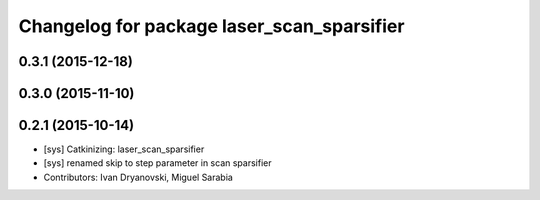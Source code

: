 ^^^^^^^^^^^^^^^^^^^^^^^^^^^^^^^^^^^^^^^^^^^
Changelog for package laser_scan_sparsifier
^^^^^^^^^^^^^^^^^^^^^^^^^^^^^^^^^^^^^^^^^^^

0.3.1 (2015-12-18)
------------------

0.3.0 (2015-11-10)
------------------

0.2.1 (2015-10-14)
------------------
* [sys] Catkinizing: laser_scan_sparsifier
* [sys] renamed skip to step parameter in scan sparsifier
* Contributors: Ivan Dryanovski, Miguel Sarabia
